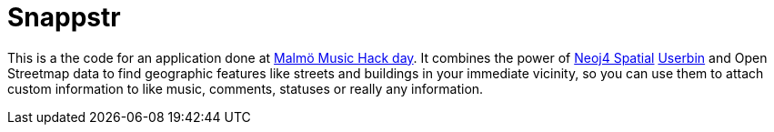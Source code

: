 = Snappstr

This is a the code for an application done at http://mmhw.eventbrite.com/[Malmö Music Hack day]. 
It combines the power of https://github.com/neo4j/spatial[Neoj4 Spatial] http://userbin.com[Userbin] and Open Streetmap data to find
geographic features like streets and buildings in your immediate vicinity, so you can use them to attach custom information to
like music, comments, statuses or really any information.